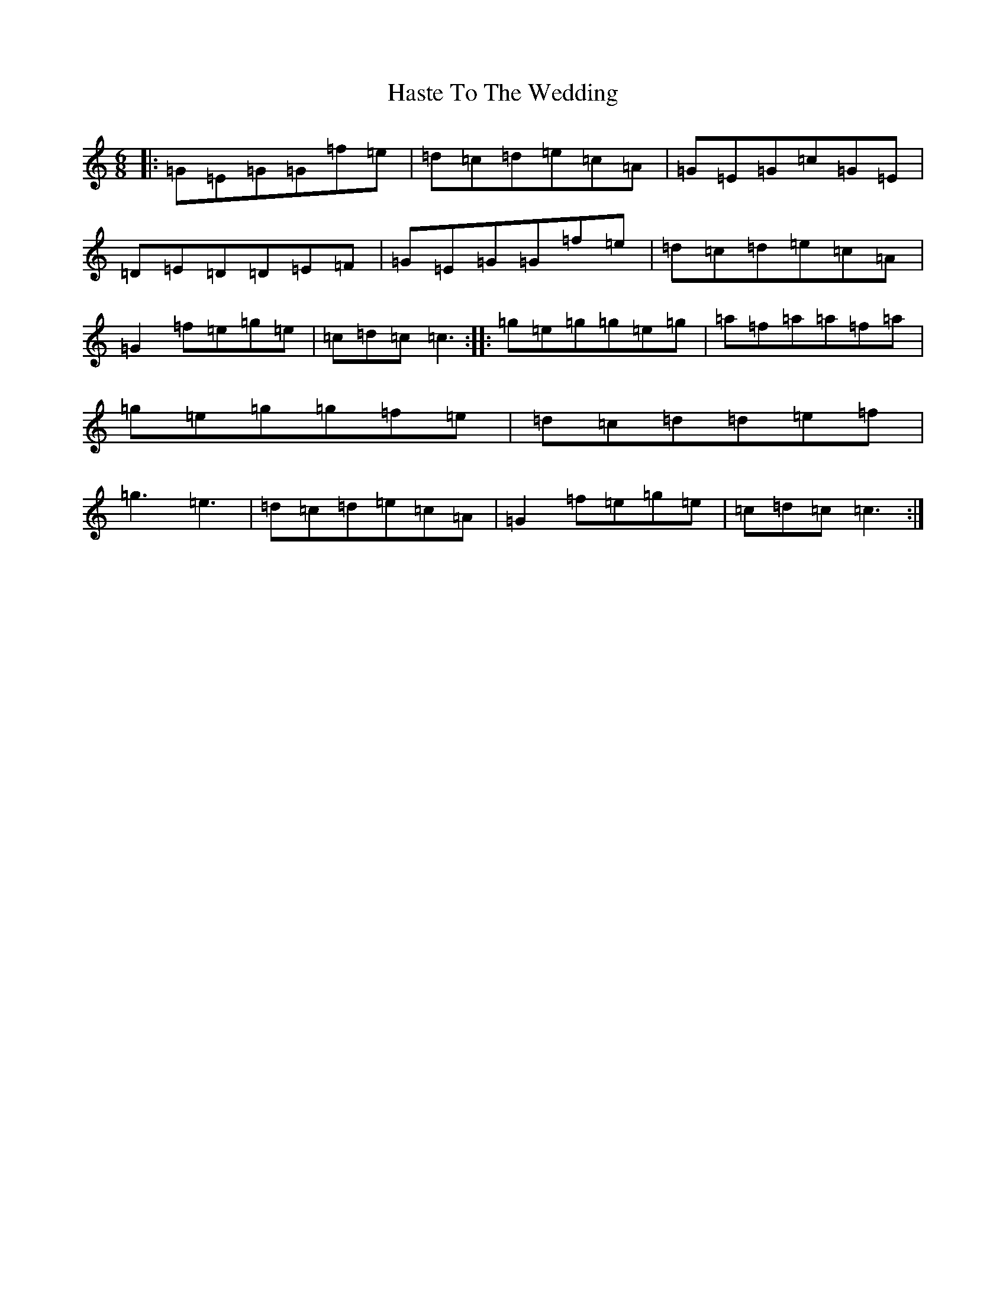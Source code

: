 X: 8795
T: Haste To The Wedding
S: https://thesession.org/tunes/582#setting582
R: jig
M:6/8
L:1/8
K: C Major
|:=G=E=G=G=f=e|=d=c=d=e=c=A|=G=E=G=c=G=E|=D=E=D=D=E=F|=G=E=G=G=f=e|=d=c=d=e=c=A|=G2=f=e=g=e|=c=d=c=c3:||:=g=e=g=g=e=g|=a=f=a=a=f=a|=g=e=g=g=f=e|=d=c=d=d=e=f|=g3=e3|=d=c=d=e=c=A|=G2=f=e=g=e|=c=d=c=c3:|